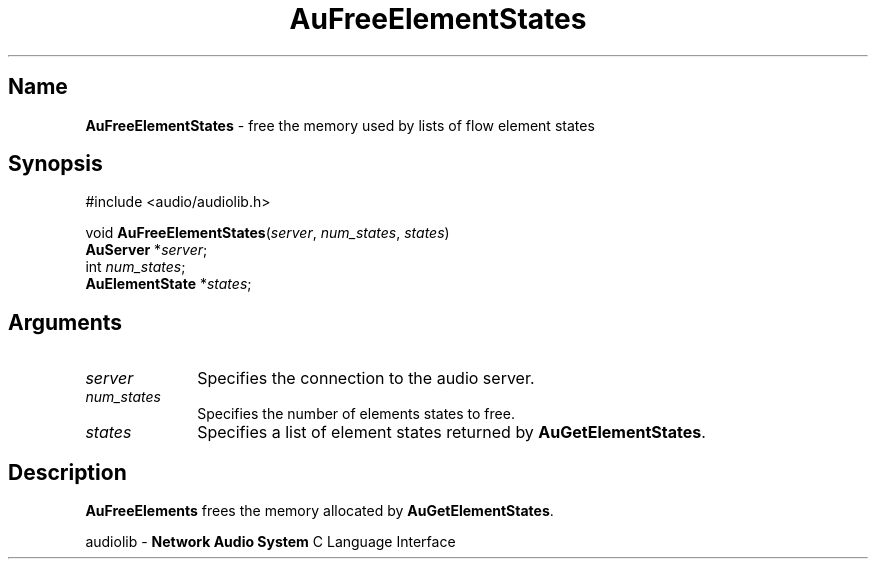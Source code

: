 .\" $NCDId: @(#)AuFrElSt.man,v 1.1 1994/09/27 00:27:45 greg Exp $
.\" copyright 1994 Steven King
.\"
.\" portions are
.\" * Copyright 1993 Network Computing Devices, Inc.
.\" *
.\" * Permission to use, copy, modify, distribute, and sell this software and its
.\" * documentation for any purpose is hereby granted without fee, provided that
.\" * the above copyright notice appear in all copies and that both that
.\" * copyright notice and this permission notice appear in supporting
.\" * documentation, and that the name Network Computing Devices, Inc. not be
.\" * used in advertising or publicity pertaining to distribution of this
.\" * software without specific, written prior permission.
.\" * 
.\" * THIS SOFTWARE IS PROVIDED 'AS-IS'.  NETWORK COMPUTING DEVICES, INC.,
.\" * DISCLAIMS ALL WARRANTIES WITH REGARD TO THIS SOFTWARE, INCLUDING WITHOUT
.\" * LIMITATION ALL IMPLIED WARRANTIES OF MERCHANTABILITY, FITNESS FOR A
.\" * PARTICULAR PURPOSE, OR NONINFRINGEMENT.  IN NO EVENT SHALL NETWORK
.\" * COMPUTING DEVICES, INC., BE LIABLE FOR ANY DAMAGES WHATSOEVER, INCLUDING
.\" * SPECIAL, INCIDENTAL OR CONSEQUENTIAL DAMAGES, INCLUDING LOSS OF USE, DATA,
.\" * OR PROFITS, EVEN IF ADVISED OF THE POSSIBILITY THEREOF, AND REGARDLESS OF
.\" * WHETHER IN AN ACTION IN CONTRACT, TORT OR NEGLIGENCE, ARISING OUT OF OR IN
.\" * CONNECTION WITH THE USE OR PERFORMANCE OF THIS SOFTWARE.
.\"
.\" $Id$
.TH AuFreeElementStates 3 "1.2" "audiolib - flow element states"
.SH \fBName\fP
\fBAuFreeElementStates\fP \- free the memory used by lists of flow element states
.SH \fBSynopsis\fP
#include <audio/audiolib.h>
.sp 1
void \fBAuFreeElementStates\fP(\fIserver\fP, \fInum_states\fP, \fIstates\fP)
.br
    \fBAuServer\fP *\fIserver\fP;
.br
    int \fInum_states\fP;
.br
    \fBAuElementState\fP *\fIstates\fP;
.SH \fBArguments\fP
.IP \fIserver\fP 1i
Specifies the connection to the audio server.
.IP \fInum_states\fP 1i
Specifies the number of elements states to free.
.IP \fIstates\fP 1i
Specifies a list of element states returned by \fBAuGetElementStates\fP.
.SH \fBDescription\fP
\fBAuFreeElements\fP frees the memory allocated by \fBAuGetElementStates\fP.
.sp 1
audiolib \- \fBNetwork Audio System\fP C Language Interface
